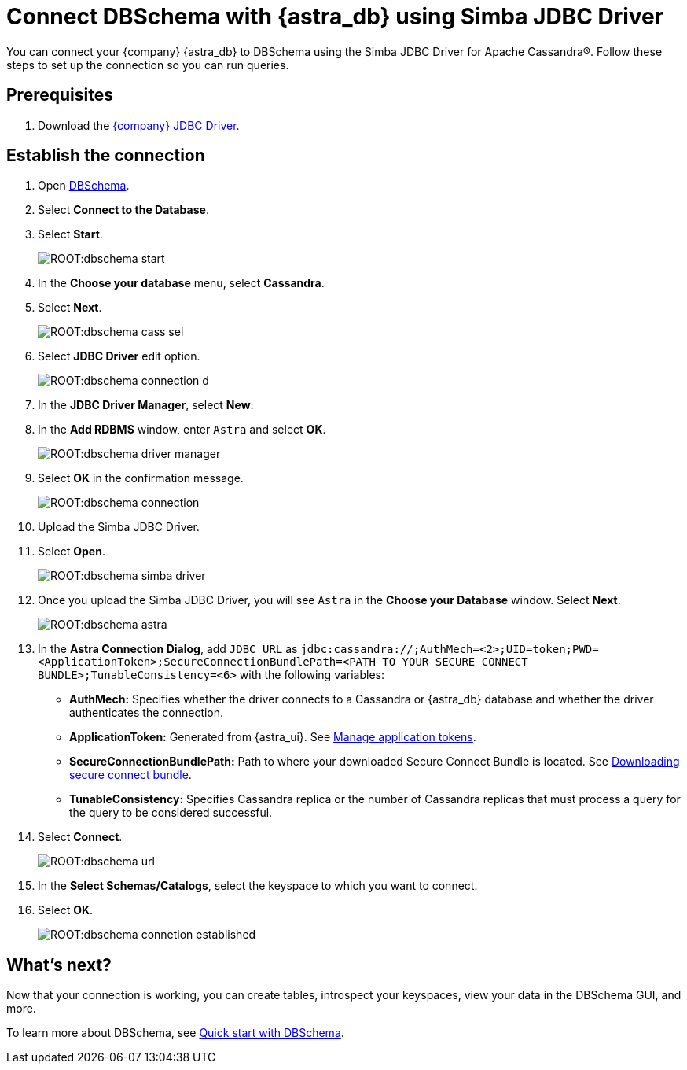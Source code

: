 = Connect DBSchema with {astra_db} using Simba JDBC Driver

You can connect your {company} {astra_db} to DBSchema using the Simba JDBC Driver for Apache Cassandra(R).
Follow these steps to set up the connection so you can run queries.

== Prerequisites

. Download the link:https://downloads.datastax.com/#odbc-jdbc-drivers[{company} JDBC Driver].

== Establish the connection

. Open link:https://dbschema.com/[DBSchema^].
. Select **Connect to the Database**.
. Select **Start**.
+
image:ROOT:dbschema-start.png[]

. In the **Choose your database** menu, select **Cassandra**.
. Select **Next**.
+
image:ROOT:dbschema-cass-sel.png[]

. Select **JDBC Driver** edit option.
+
image:ROOT:dbschema-connection-d.png[]

. In the **JDBC Driver Manager**, select **New**.
. In the **Add RDBMS** window, enter `Astra` and select **OK**.
+
image:ROOT:dbschema-driver-manager.png[]

. Select **OK** in the confirmation message.
+
image:ROOT:dbschema-connection.png[]

. Upload the Simba JDBC Driver.
. Select **Open**.
+
image:ROOT:dbschema-simba-driver.png[]

. Once you upload the Simba JDBC Driver, you will see `Astra` in the **Choose your Database** window. Select **Next**.
+
image:ROOT:dbschema-astra.png[]


. In the **Astra Connection Dialog**, add `JDBC URL` as `jdbc:cassandra://;AuthMech=<2>;UID=token;PWD=<ApplicationToken>;SecureConnectionBundlePath=<PATH TO YOUR SECURE CONNECT BUNDLE>;TunableConsistency=<6>` with the following variables:

* *AuthMech:* Specifies whether the driver connects to a Cassandra or {astra_db} database and whether the driver authenticates the connection.
* *ApplicationToken:* Generated from {astra_ui}. See xref:manage:org/manage-tokens.adoc[Manage application tokens].
* *SecureConnectionBundlePath:* Path to where your downloaded Secure Connect Bundle is located. See xref:connect:secure-connect-bundle.adoc[Downloading secure connect bundle].
* *TunableConsistency:* Specifies Cassandra replica or the number of Cassandra replicas that must process a query for the query to be considered successful.

. Select **Connect**.
+
image:ROOT:dbschema-url.png[]

. In the **Select Schemas/Catalogs**, select the keyspace to which you want to connect.
. Select **OK**.
+
image:ROOT:dbschema-connetion-established.png[]

== What's next?

Now that your connection is working, you can create tables, introspect your keyspaces, view your data in the DBSchema GUI, and more.

To learn more about DBSchema, see link:https://dbschema.com/tutorials.html[Quick start with DBSchema].

